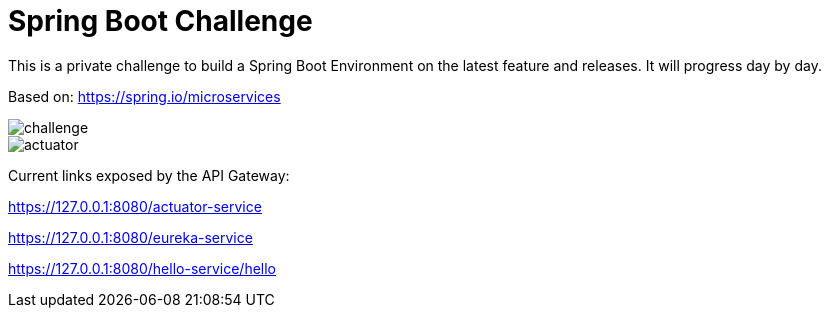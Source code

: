 # Spring Boot Challenge

This is a private challenge to build a Spring Boot Environment on the latest feature and releases.
It will progress day by day.

Based on: https://spring.io/microservices

image::doc/challenge.png[]

image::doc/actuator.png[]

Current links exposed by the API Gateway:

https://127.0.0.1:8080/actuator-service

https://127.0.0.1:8080/eureka-service

https://127.0.0.1:8080/hello-service/hello

